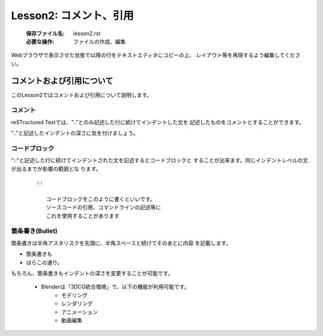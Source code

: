 .. _label-lesson2:

====================================
Lesson2: コメント、引用
====================================

   :保存ファイル名: lesson2.rst
   :必要な操作: ファイルの作成、編集

Webブラウザで表示させた状態で以降の行をテキストエディタにコピーの上、
レイアウト等を再現するよう編集してください。

コメントおよび引用について
=====================================

このLesson2ではコメントおよび引用について説明します。

コメント
--------

reSTructured Textでは、".."とのみ記述した行に続けてインデントした文を
記述したものをコメントとすることができます。

".."と記述したインデントの深さに気を付けましょう。

コードブロック
--------------

"::"と記述した行に続けてインデントされた文を記述するとコードブロックと
することが出来ます。同じインデントレベルの文が出るまでが影響の範囲とな
ります。

   ::

      ::

         コードブロックをこのように書くといいです。
         ソースコードの引用、コマンドラインの記述等に
         これを使用することがあります



箇条書き(Bullet)
----------------

箇条書きは半角アスタリスクを先頭に、半角スペースと続けてそのあとに内容
を記載します。

* 箇条書きも
* ほらこの通り。

もちろん、箇条書きもインデントの深さを変更することが可能です。

   * Blenderは「3DCG統合環境」で、以下の機能が利用可能です。
      * モデリング
      * レンダリング
      * アニメーション
      * 動画編集

